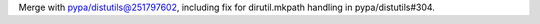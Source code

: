 Merge with pypa/distutils@251797602, including fix for dirutil.mkpath handling in pypa/distutils#304.